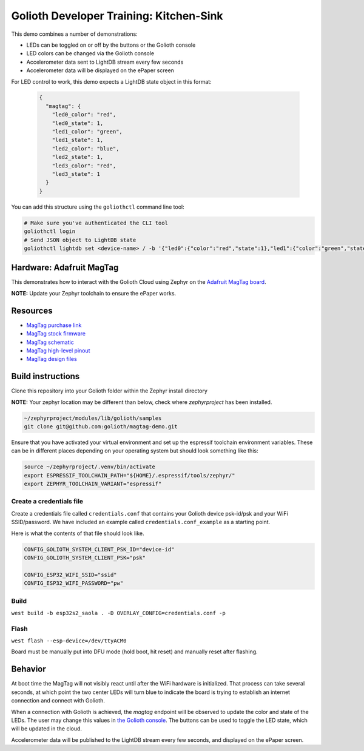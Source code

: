 Golioth Developer Training: Kitchen-Sink
########################################

This demo combines a number of demonstrations:

* LEDs can be toggled on or off by the buttons or the Golioth console
* LED colors can be changed via the Golioth console
* Accelerometer data sent to LightDB stream every few seconds
* Accelerometer data will be displayed on the ePaper screen

For LED control to work, this demo expects a LightDB state object in this
format:

 .. code-block:: json

    {
      "magtag": {
        "led0_color": "red",
        "led0_state": 1,
        "led1_color": "green",
        "led1_state": 1,
        "led2_color": "blue",
        "led2_state": 1,
        "led3_color": "red",
        "led3_state": 1
      }
    }

You can add this structure using the ``goliothctl`` command line tool:

.. code-block:: bash

   # Make sure you've authenticated the CLI tool
   goliothctl login
   # Send JSON object to LightDB state
   goliothctl lightdb set <device-name> / -b '{"led0":{"color":"red","state":1},"led1":{"color":"green","state":1},"led2":{"color":"blue","state":1},"led3":{"color":"red","state":1}}'

Hardware: Adafruit MagTag
*************************

This demonstrates how to interact with the Golioth Cloud using Zephyr on the
`Adafruit MagTag board`_.

**NOTE:** Update your Zephyr toolchain to ensure the ePaper works.

Resources
*********

* `MagTag purchase link`_
* `MagTag stock firmware`_ 
* `MagTag schematic`_
* `MagTag high-level pinout`_
* `MagTag design files`_


Build instructions
******************

Clone this repository into your Golioth folder within the Zephyr install
directory

**NOTE:** Your zephyr location may be different than below, check where
`zephyrproject` has been installed.

.. code-block:: bash

   ~/zephyrproject/modules/lib/golioth/samples
   git clone git@github.com:golioth/magtag-demo.git

Ensure that you have activated your virtual environment and set up the
espressif toolchain environment variables. These can be in different places
depending on your operating system but should look something like this:

.. code-block:: bash

   source ~/zephyrproject/.venv/bin/activate
   export ESPRESSIF_TOOLCHAIN_PATH="${HOME}/.espressif/tools/zephyr/"
   export ZEPHYR_TOOLCHAIN_VARIANT="espressif"

Create a credentials file
=========================

Create a credentials file called ``credentials.conf`` that contains your
Golioth device psk-id/psk and your WiFi SSID/password. We have included an
example called ``credentials.conf_example`` as a starting point.

Here is what the contents of that file should look like.

.. code-block::

   CONFIG_GOLIOTH_SYSTEM_CLIENT_PSK_ID="device-id"
   CONFIG_GOLIOTH_SYSTEM_CLIENT_PSK="psk"

   CONFIG_ESP32_WIFI_SSID="ssid"
   CONFIG_ESP32_WIFI_PASSWORD="pw"

Build
=====

``west build -b esp32s2_saola . -D OVERLAY_CONFIG=credentials.conf -p``

Flash
=====

``west flash --esp-device=/dev/ttyACM0``

Board must be manually put into DFU mode (hold boot, hit reset) and manually
reset after flashing.

Behavior
********

At boot time the MagTag will not visibly react until after the WiFi hardware is
initialized. That process can take several seconds, at which point the two center
LEDs will turn blue to indicate the board is trying to establish an internet
connection and connect with Golioth.

When a connection with Golioth is achieved, the `magtag` endpoint will be
observed to update the color and state of the LEDs. The user may change this
values in `the Golioth console`_. The buttons can be used to toggle the LED
state, which will be updated in the cloud.

Accelerometer data will be published to the LightDB stream every few seconds,
and displayed on the ePaper screen.

.. _Adafruit MagTag board: https://learn.adafruit.com/adafruit-magtag
.. _MagTag purchase link: https://www.adafruit.com/magtag
.. _MagTag stock firmware: https://learn.adafruit.com/adafruit-magtag/downloads#all-in-one-shipping-demo-3077979-2
.. _MagTag schematic: https://learn.adafruit.com/assets/96946
.. _MagTag high-level pinout: https://github.com/adafruit/Adafruit_MagTag_PCBs/blob/main/Adafruit%20MagTag%20ESP32-S2%20pinout.pdf
.. _MagTag design files: https://github.com/adafruit/Adafruit_MagTag_PCBs
.. _AdafruitAdafruit MagTag board: https://www.adafruit.com/magtag
.. _the Golioth console: https://console.golioth.io/
